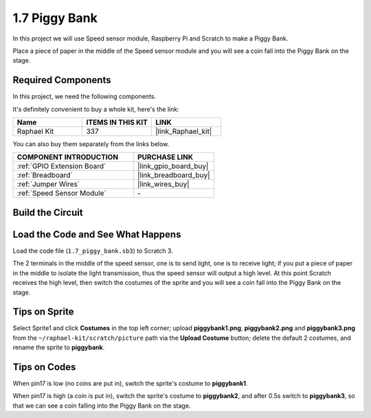 1.7 Piggy Bank
=========================

In this project we will use Speed sensor module, Raspberry Pi and Scratch to make a Piggy Bank.

Place a piece of paper in the middle of the Speed sensor module and you will see a coin fall into the Piggy Bank on the stage.


.. image:: img/1.7_header.png

**Required Components**
------------------------------

In this project, we need the following components. 

.. image:: img/1.7_component.png

It's definitely convenient to buy a whole kit, here's the link: 

.. list-table::
    :widths: 20 20 20
    :header-rows: 1

    *   - Name	
        - ITEMS IN THIS KIT
        - LINK
    *   - Raphael Kit
        - 337
        - |link_Raphael_kit|

You can also buy them separately from the links below.

.. list-table::
    :widths: 30 20
    :header-rows: 1

    *   - COMPONENT INTRODUCTION
        - PURCHASE LINK

    *   - :ref:`GPIO Extension Board`
        - |link_gpio_board_buy|
    *   - :ref:`Breadboard`
        - |link_breadboard_buy|
    *   - :ref:`Jumper Wires`
        - |link_wires_buy|
    *   - :ref:`Speed Sensor Module`
        - \-

Build the Circuit
---------------------

.. image:: img/1.7_fritzing.png

Load the Code and See What Happens
---------------------------------------

Load the code file (``1.7_piggy_bank.sb3``) to Scratch 3.

The 2 terminals in the middle of the speed sensor, one is to send light, one is to receive light; if you put a piece of paper in the middle to isolate the light transmission, thus the speed sensor will output a high level. At this point Scratch receives the high level, then switch the costumes of the sprite and you will see a coin fall into the Piggy Bank on the stage.

Tips on Sprite
----------------

Select Sprite1 and click **Costumes** in the top left corner; upload **piggybank1.png**, **piggybank2.png** and **piggybank3.png** from the ``~/raphael-kit/scratch/picture`` path via the **Upload Costume** button; delete the default 2 costumes, and rename the sprite to **piggybank**.

.. image:: img/1.7_photoInterrupter1.png

Tips on Codes
--------------

.. image:: img/1.7_code2.png

When pin17 is low (no coins are put in), switch the sprite's costume to **piggybank1**.

.. image:: img/1.7_code3.png

When pin17 is high (a coin is put in), switch the sprite's costume to **piggybank2**, and after 0.5s switch to **piggybank3**, so that we can see a coin falling into the Piggy Bank on the stage.



